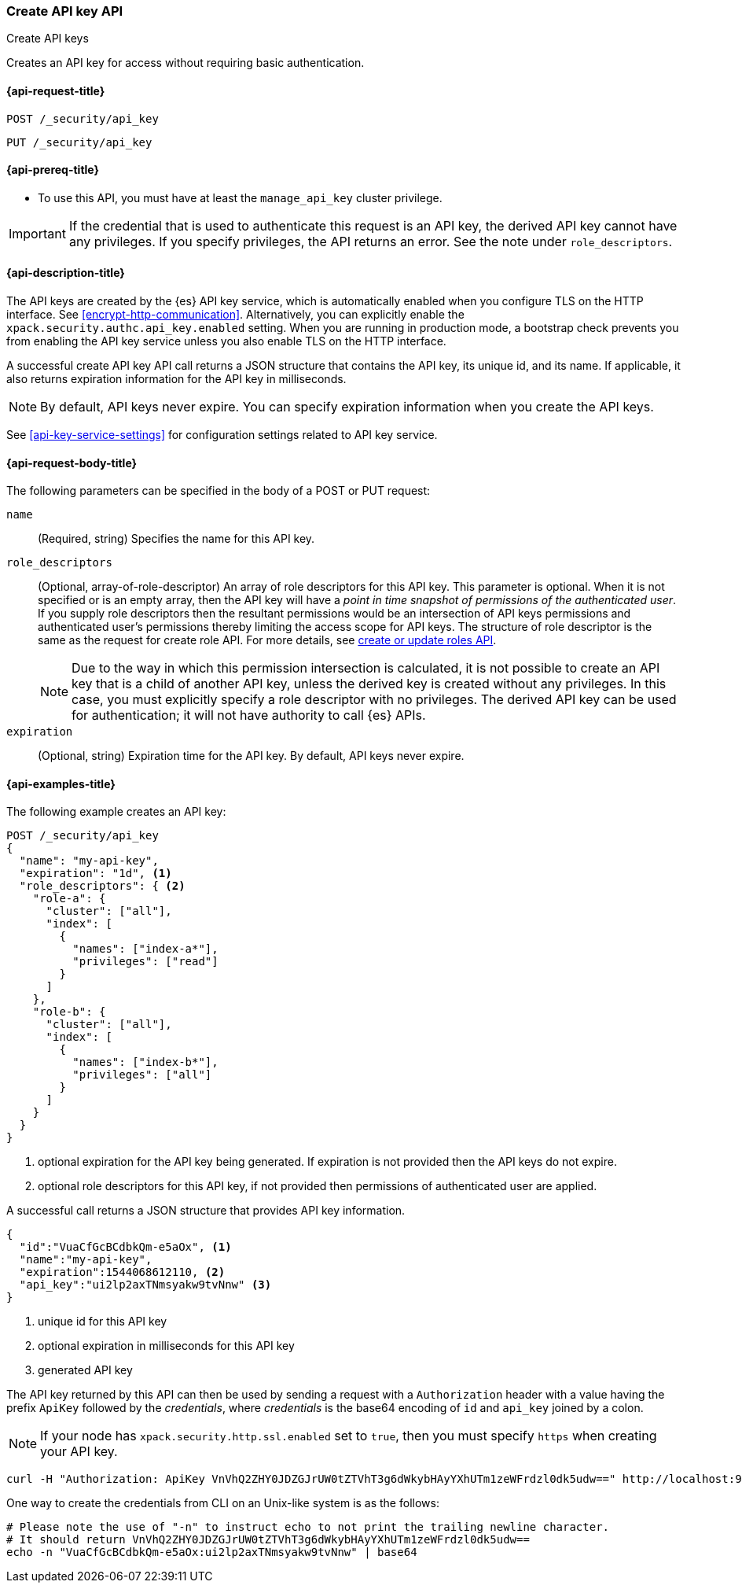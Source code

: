 [role="xpack"]
[[security-api-create-api-key]]
=== Create API key API
++++
<titleabbrev>Create API keys</titleabbrev>
++++

Creates an API key for access without requiring basic authentication.

[[security-api-create-api-key-request]]
==== {api-request-title}

`POST /_security/api_key`

`PUT /_security/api_key`

[[security-api-create-api-key-prereqs]]
==== {api-prereq-title}

* To use this API, you must have at least the `manage_api_key` cluster privilege.

IMPORTANT: If the credential that is used to authenticate this request is
an API key, the derived API key cannot have any privileges. If you specify privileges, the API returns an error.
See the note under `role_descriptors`.

[[security-api-create-api-key-desc]]
==== {api-description-title}

The API keys are created by the {es} API key service, which is automatically enabled
when you configure TLS on the HTTP interface. See <<encrypt-http-communication>>. Alternatively,
you can explicitly enable the `xpack.security.authc.api_key.enabled` setting. When
you are running in production mode, a bootstrap check prevents you from enabling
the API key service unless you also enable TLS on the HTTP interface.

A successful create API key API call returns a JSON structure that contains the
API key, its unique id, and its name. If applicable, it also returns expiration
information for the API key in milliseconds.

NOTE: By default, API keys never expire. You can specify expiration information
when you create the API keys.

See <<api-key-service-settings>> for configuration settings related to API key
service.


[[security-api-create-api-key-request-body]]
==== {api-request-body-title}

The following parameters can be specified in the body of a POST or PUT request:

`name`::
(Required, string) Specifies the name for this API key.

`role_descriptors`::
(Optional, array-of-role-descriptor) An array of role descriptors for this API
key. This parameter is optional. When it is not specified or is an empty array,
then the API key will have a _point in time snapshot of permissions of the
authenticated user_. If you supply role descriptors then the resultant permissions
would be an intersection of API keys permissions and authenticated user's permissions
thereby limiting the access scope for API keys.
The structure of role descriptor is the same as the request for create role API.
For more details, see <<security-api-put-role, create or update roles API>>.
+
--
NOTE: Due to the way in which this permission intersection is calculated, it is not
possible to create an API key that is a child of another API key, unless the derived
key is created without any privileges. In this case, you must explicitly specify a
role descriptor with no privileges. The derived API key can be used for
authentication; it will not have authority to call {es} APIs.

--

`expiration`::
(Optional, string) Expiration time for the API key. By default, API keys never
expire.


[[security-api-create-api-key-example]]
==== {api-examples-title}

The following example creates an API key:

[source,console]
------------------------------------------------------------
POST /_security/api_key
{
  "name": "my-api-key",
  "expiration": "1d", <1>
  "role_descriptors": { <2>
    "role-a": {
      "cluster": ["all"],
      "index": [
        {
          "names": ["index-a*"],
          "privileges": ["read"]
        }
      ]
    },
    "role-b": {
      "cluster": ["all"],
      "index": [
        {
          "names": ["index-b*"],
          "privileges": ["all"]
        }
      ]
    }
  }
}
------------------------------------------------------------
<1> optional expiration for the API key being generated. If expiration is not
 provided then the API keys do not expire.
<2> optional role descriptors for this API key, if not provided then permissions
 of authenticated user are applied.

A successful call returns a JSON structure that provides
API key information.

[source,console-result]
--------------------------------------------------
{
  "id":"VuaCfGcBCdbkQm-e5aOx", <1>
  "name":"my-api-key",
  "expiration":1544068612110, <2>
  "api_key":"ui2lp2axTNmsyakw9tvNnw" <3>
}
--------------------------------------------------
// TESTRESPONSE[s/VuaCfGcBCdbkQm-e5aOx/$body.id/]
// TESTRESPONSE[s/1544068612110/$body.expiration/]
// TESTRESPONSE[s/ui2lp2axTNmsyakw9tvNnw/$body.api_key/]
<1> unique id for this API key
<2> optional expiration in milliseconds for this API key
<3> generated API key

The API key returned by this API can then be used by sending a request with a
`Authorization` header with a value having the prefix `ApiKey` followed
by the _credentials_, where _credentials_ is the base64 encoding of `id` and `api_key` joined by a colon.

NOTE: If your node has `xpack.security.http.ssl.enabled` set to `true`, then you must specify `https` when creating your API key.

[source,shell]
--------------------------------------------------
curl -H "Authorization: ApiKey VnVhQ2ZHY0JDZGJrUW0tZTVhT3g6dWkybHAyYXhUTm1zeWFrdzl0dk5udw==" http://localhost:9200/_cluster/health
--------------------------------------------------
// NOTCONSOLE

One way to create the credentials from CLI on an Unix-like system is as the follows:

[source,shell]
----
# Please note the use of "-n" to instruct echo to not print the trailing newline character.
# It should return VnVhQ2ZHY0JDZGJrUW0tZTVhT3g6dWkybHAyYXhUTm1zeWFrdzl0dk5udw==
echo -n "VuaCfGcBCdbkQm-e5aOx:ui2lp2axTNmsyakw9tvNnw" | base64
----

